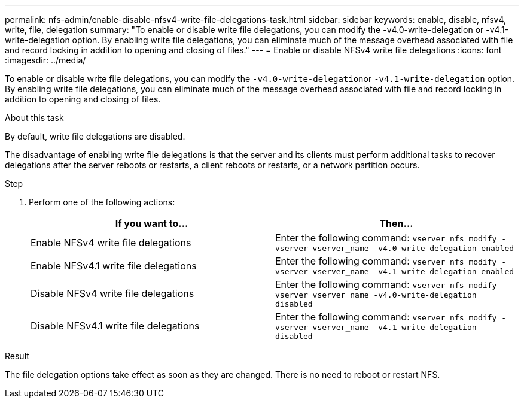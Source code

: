 ---
permalink: nfs-admin/enable-disable-nfsv4-write-file-delegations-task.html
sidebar: sidebar
keywords: enable, disable, nfsv4, write, file, delegation
summary: "To enable or disable write file delegations, you can modify the -v4.0-write-delegation or -v4.1-write-delegation option. By enabling write file delegations, you can eliminate much of the message overhead associated with file and record locking in addition to opening and closing of files."
---
= Enable or disable NFSv4 write file delegations
:icons: font
:imagesdir: ../media/

[.lead]
To enable or disable write file delegations, you can modify the ``-v4.0-write-delegation``or `-v4.1-write-delegation` option. By enabling write file delegations, you can eliminate much of the message overhead associated with file and record locking in addition to opening and closing of files.

.About this task

By default, write file delegations are disabled.

The disadvantage of enabling write file delegations is that the server and its clients must perform additional tasks to recover delegations after the server reboots or restarts, a client reboots or restarts, or a network partition occurs.

.Step

. Perform one of the following actions:
+
[cols="2*",options="header"]
|===
| If you want to...| Then...
a|
Enable NFSv4 write file delegations
a|
Enter the following command: `vserver nfs modify -vserver vserver_name -v4.0-write-delegation enabled`
a|
Enable NFSv4.1 write file delegations
a|
Enter the following command: `vserver nfs modify -vserver vserver_name -v4.1-write-delegation enabled`
a|
Disable NFSv4 write file delegations
a|
Enter the following command: `vserver nfs modify -vserver vserver_name -v4.0-write-delegation disabled`
a|
Disable NFSv4.1 write file delegations
a|
Enter the following command: `vserver nfs modify -vserver vserver_name -v4.1-write-delegation disabled`
|===

.Result

The file delegation options take effect as soon as they are changed. There is no need to reboot or restart NFS.
